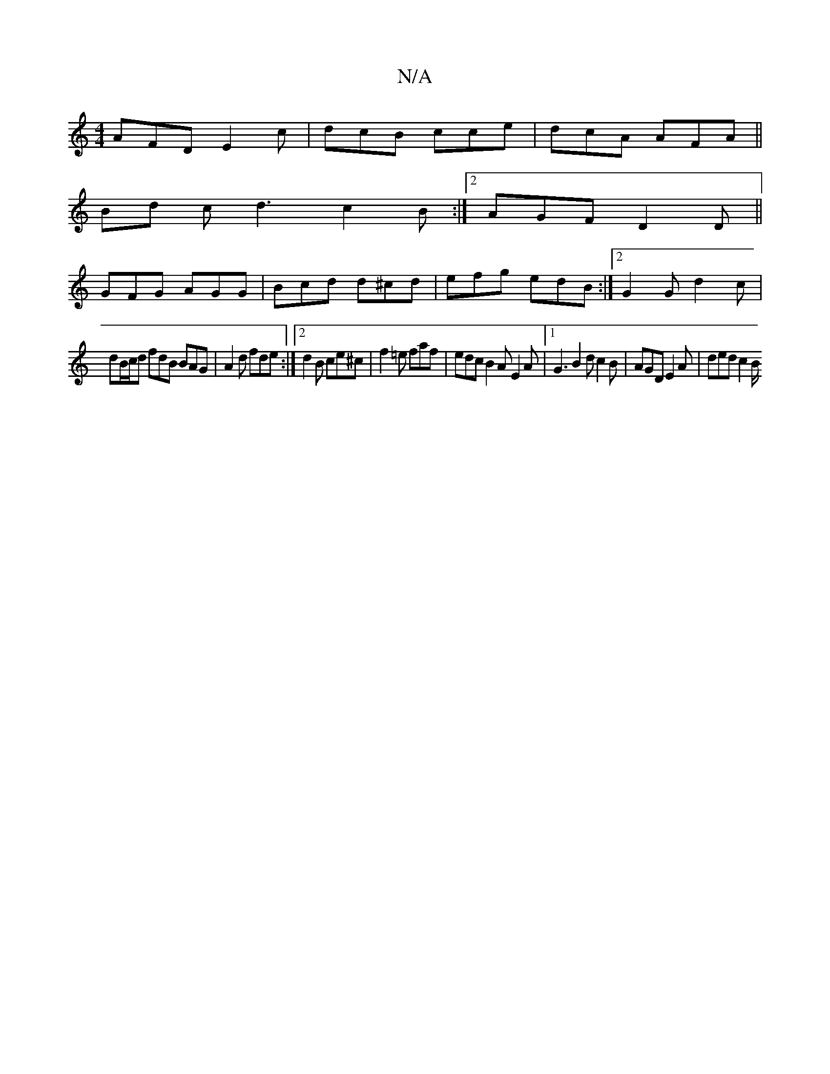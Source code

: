 X:1
T:N/A
M:4/4
R:N/A
K:Cmajor
AFD E2c | dcB cce | dcA AFA ||
Bd c d3 c2 B :|2 AGF D2 D ||
GFG AGG|Bcd d^cd|efg edB:|2G2 G d2 c |
dB/c/d fdB BAG |A2d fde :|2 d2 B ce^c | f2 =e faf | edc B2A E2A |[1 G3 B2 d c2 B | AGD E2A | ded c2B/